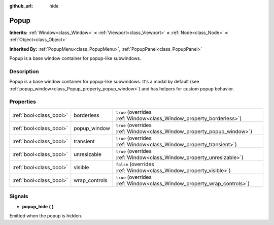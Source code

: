 :github_url: hide

.. Generated automatically by doc/tools/make_rst.py in Godot's source tree.
.. DO NOT EDIT THIS FILE, but the Popup.xml source instead.
.. The source is found in doc/classes or modules/<name>/doc_classes.

.. _class_Popup:

Popup
=====

**Inherits:** :ref:`Window<class_Window>` **<** :ref:`Viewport<class_Viewport>` **<** :ref:`Node<class_Node>` **<** :ref:`Object<class_Object>`

**Inherited By:** :ref:`PopupMenu<class_PopupMenu>`, :ref:`PopupPanel<class_PopupPanel>`

Popup is a base window container for popup-like subwindows.

Description
-----------

Popup is a base window container for popup-like subwindows. It's a modal by default (see :ref:`popup_window<class_Popup_property_popup_window>`) and has helpers for custom popup behavior.

Properties
----------

+-------------------------+---------------+-------------------------------------------------------------------------+
| :ref:`bool<class_bool>` | borderless    | ``true`` (overrides :ref:`Window<class_Window_property_borderless>`)    |
+-------------------------+---------------+-------------------------------------------------------------------------+
| :ref:`bool<class_bool>` | popup_window  | ``true`` (overrides :ref:`Window<class_Window_property_popup_window>`)  |
+-------------------------+---------------+-------------------------------------------------------------------------+
| :ref:`bool<class_bool>` | transient     | ``true`` (overrides :ref:`Window<class_Window_property_transient>`)     |
+-------------------------+---------------+-------------------------------------------------------------------------+
| :ref:`bool<class_bool>` | unresizable   | ``true`` (overrides :ref:`Window<class_Window_property_unresizable>`)   |
+-------------------------+---------------+-------------------------------------------------------------------------+
| :ref:`bool<class_bool>` | visible       | ``false`` (overrides :ref:`Window<class_Window_property_visible>`)      |
+-------------------------+---------------+-------------------------------------------------------------------------+
| :ref:`bool<class_bool>` | wrap_controls | ``true`` (overrides :ref:`Window<class_Window_property_wrap_controls>`) |
+-------------------------+---------------+-------------------------------------------------------------------------+

Signals
-------

.. _class_Popup_signal_popup_hide:

- **popup_hide** **(** **)**

Emitted when the popup is hidden.

.. |virtual| replace:: :abbr:`virtual (This method should typically be overridden by the user to have any effect.)`
.. |const| replace:: :abbr:`const (This method has no side effects. It doesn't modify any of the instance's member variables.)`
.. |vararg| replace:: :abbr:`vararg (This method accepts any number of arguments after the ones described here.)`
.. |constructor| replace:: :abbr:`constructor (This method is used to construct a type.)`
.. |static| replace:: :abbr:`static (This method doesn't need an instance to be called, so it can be called directly using the class name.)`
.. |operator| replace:: :abbr:`operator (This method describes a valid operator to use with this type as left-hand operand.)`
